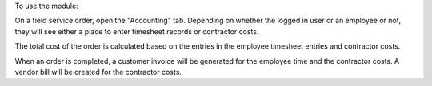 To use the module:

On a field service order, open the "Accounting" tab. Depending on 
whether the logged in user or an employee or not, they will see 
either a place to enter timesheet records or contractor costs.

The total cost of the order is calculated based on the entries in 
the employee timesheet entries and contractor costs.

When an order is completed, a customer invoice will be generated for
the employee time and the contractor costs. A vendor bill will be 
created for the contractor costs.
